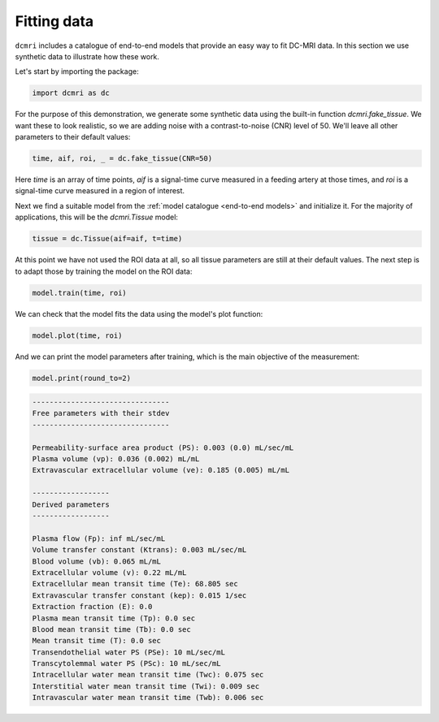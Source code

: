 ************
Fitting data
************

``dcmri`` includes a catalogue of end-to-end models that provide an easy way to fit DC-MRI data. In this section we use synthetic data to illustrate how these work. 

Let's start by importing the package:

.. code-block:: python

    import dcmri as dc
    
For the purpose of this demonstration, we generate some synthetic data using the built-in function `dcmri.fake_tissue`. We want these to look realistic, so we are adding noise with a contrast-to-noise (CNR) level of 50. We'll leave all other parameters to their default values:

.. code-block:: python

    time, aif, roi, _ = dc.fake_tissue(CNR=50)

Here *time* is an array of time points, *aif* is a signal-time curve measured in a feeding artery at those times, and *roi* is a signal-time curve measured in a region of interest. 

Next we find a suitable model from the :ref:`model catalogue <end-to-end models>` and initialize it. For the majority of applications, this will be the `dcmri.Tissue` model:

.. code-block:: python

    tissue = dc.Tissue(aif=aif, t=time)

At this point we have not used the ROI data at all, so all tissue parameters are still at their default values. The next step is to adapt those by training the model on the ROI data:

.. code-block:: python  

    model.train(time, roi)


We can check that the model fits the data using the model's plot function:

.. code-block:: python

    model.plot(time, roi)

.. image:: tissue.png
  :width: 600


And we can print the model parameters after training, which is the main objective of the measurement:

.. code-block:: python

    model.print(round_to=2)

.. code-block:: console

    --------------------------------
    Free parameters with their stdev
    --------------------------------

    Permeability-surface area product (PS): 0.003 (0.0) mL/sec/mL
    Plasma volume (vp): 0.036 (0.002) mL/mL
    Extravascular extracellular volume (ve): 0.185 (0.005) mL/mL

    ------------------
    Derived parameters
    ------------------

    Plasma flow (Fp): inf mL/sec/mL
    Volume transfer constant (Ktrans): 0.003 mL/sec/mL
    Blood volume (vb): 0.065 mL/mL
    Extracellular volume (v): 0.22 mL/mL
    Extracellular mean transit time (Te): 68.805 sec
    Extravascular transfer constant (kep): 0.015 1/sec
    Extraction fraction (E): 0.0
    Plasma mean transit time (Tp): 0.0 sec
    Blood mean transit time (Tb): 0.0 sec
    Mean transit time (T): 0.0 sec
    Transendothelial water PS (PSe): 10 mL/sec/mL
    Transcytolemmal water PS (PSc): 10 mL/sec/mL
    Intracellular water mean transit time (Twc): 0.075 sec
    Interstitial water mean transit time (Twi): 0.009 sec
    Intravascular water mean transit time (Twb): 0.006 sec




